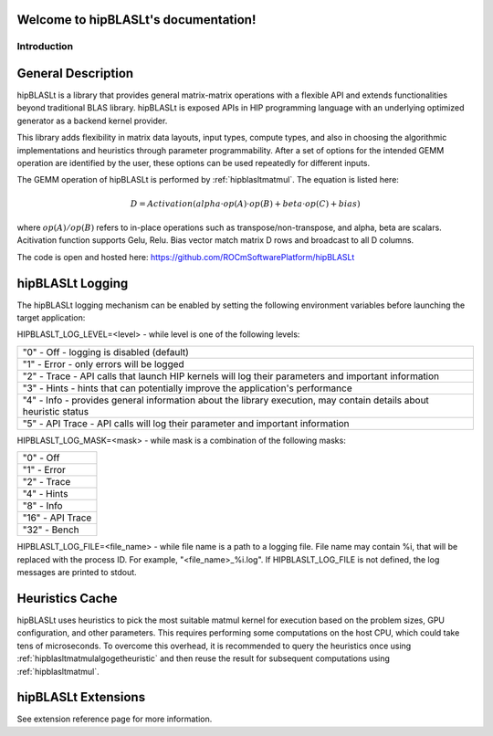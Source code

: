 .. hipBLASLt documentation master file, created by
   sphinx-quickstart on 2022.
   You can adapt this file completely to your liking, but it should at least
   contain the root `toctree` directive.

Welcome to hipBLASLt's documentation!
=====================================

************
Introduction
************

General Description
===================

hipBLASLt is a library that provides general matrix-matrix operations with a flexible API and extends functionalities beyond traditional BLAS library.
hipBLASLt is exposed APIs in HIP programming language with an underlying optimized generator as a backend kernel provider.

This library adds flexibility in matrix data layouts, input types, compute types, and also in choosing the algorithmic implementations and heuristics through parameter programmability.
After a set of options for the intended GEMM operation are identified by the user, these options can be used repeatedly for different inputs.

The GEMM operation of hipBLASLt is performed by :ref:`hipblasltmatmul`. The equation is listed here:

.. math::

 D = Activation(alpha \cdot op(A) \cdot op(B) + beta \cdot op(C) + bias)

where :math:`op(A)/op(B)` refers to in-place operations such as transpose/non-transpose, and alpha, beta are scalars.
Acitivation function supports Gelu, Relu. Bias vector match matrix D rows and broadcast to all D columns.

The code is open and hosted here: https://github.com/ROCmSoftwarePlatform/hipBLASLt

hipBLASLt Logging
=================
The hipBLASLt logging mechanism can be enabled by setting the following environment variables before launching the target application:

HIPBLASLT_LOG_LEVEL=<level> - while level is one of the following levels:

+------------------------------------------------------------------------------------------------------------------+
|"0" - Off - logging is disabled (default)                                                                         |
+------------------------------------------------------------------------------------------------------------------+
|"1" - Error - only errors will be logged                                                                          |
+------------------------------------------------------------------------------------------------------------------+
|"2" - Trace - API calls that launch HIP kernels will log their parameters and important information               |
+------------------------------------------------------------------------------------------------------------------+
|"3" - Hints - hints that can potentially improve the application's performance                                    |
+------------------------------------------------------------------------------------------------------------------+
|"4" - Info - provides general information about the library execution, may contain details about heuristic status |
+------------------------------------------------------------------------------------------------------------------+
|"5" - API Trace - API calls will log their parameter and important information                                    |
+------------------------------------------------------------------------------------------------------------------+

HIPBLASLT_LOG_MASK=<mask> - while mask is a combination of the following masks:

+-----------------+
|"0" - Off        |
+-----------------+
|"1" - Error      |
+-----------------+
|"2" - Trace      |
+-----------------+
|"4" - Hints      |
+-----------------+
|"8" - Info       |
+-----------------+
|"16" - API Trace |
+-----------------+
|"32" - Bench     |
+-----------------+

HIPBLASLT_LOG_FILE=<file_name> - while file name is a path to a logging file. File name may contain %i, that will be replaced with the process ID. For example, "<file_name>_%i.log".
If HIPBLASLT_LOG_FILE is not defined, the log messages are printed to stdout.

Heuristics Cache
================
hipBLASLt uses heuristics to pick the most suitable matmul kernel for execution based on the problem sizes, GPU configuration, and other parameters. This requires performing some computations on the host CPU, which could take tens of microseconds.
To overcome this overhead, it is recommended to query the heuristics once using :ref:`hipblasltmatmulalgogetheuristic` and then reuse the result for subsequent computations using :ref:`hipblasltmatmul`.


hipBLASLt Extensions
================
See extension reference page for more information.
